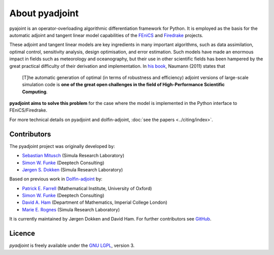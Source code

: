 .. title:: dolfin-adjoint about

***************
About pyadjoint
***************

pyajoint is an operator-overloading algorithmic differentiation framework for
Python. It is employed as the basis for the automatic adjoint and tangent
linear model capabilities of the `FEniCS <http://www.dolfin-adjoint.org>`__ and 
`Firedrake <http://firedrakeproject.org>`__ projects.

These adjoint and tangent linear models are key ingredients in many
important algorithms, such as data assimilation, optimal control,
sensitivity analysis, design optimisation, and error estimation.  Such
models have made an enormous impact in fields such as meteorology and
oceanography, but their use in other scientific fields has been
hampered by the great practical difficulty of their derivation and
implementation. In `his book`_, Naumann (2011) states that

 [T]he automatic generation of optimal (in terms of robustness and
 efficiency) adjoint versions of large-scale simulation code is **one
 of the great open challenges in the field of High-Performance
 Scientific Computing**.

**pyadjoint aims to solve this problem** for the case
where the model is implemented in the Python interface to FEniCS/Firedrake.

.. _his book: http://dx.doi.org/10.1137/1.9781611972078


.. _ChangeLog.rst: https://github.com/dolfin-adjoint/pyadjoint/blob/master/ChangeLog.rst
.. _available here: https://github.com/dolfin-adjoint/pyadjoint/blob/master/tests/migration/README.md
.. _contact us: support/index.html
.. _pyadjoint: https://github.com/dolfin-adjoint/pyadjoint
.. _documentation: http://dolfin-adjoint-doc.readthedocs.io/
.. _Wilkinson prize for numerical software: http://www.nag.co.uk/other/WilkinsonPrize.html
.. _poster: https://drive.google.com/file/d/1NjIFj07u_QMfuXB2Z8uv5f2LUDwY1XeM/view?usp=sharing


For more technical details on pyadjoint and dolfin-adjoint, :doc:`see
the papers <../citing/index>`.

Contributors
============

The pyadjoint project was originally developed by:

- `Sebastian Mitusch <https://www.simula.no/people/sebastkm>`__ (Simula Research Laboratory)
- `Simon W. Funke <http://www.simonfunke.com>`__ (Deeptech Consulting)
- `Jørgen S. Dokken <https://www.simula.no/people/dokken>`__ (Simula Research Laboratory)

Based on previous work in `Dolfin-adjoint <https://www.dolfin-adjoint.org>`__ by:

- `Patrick E. Farrell <http://pefarrell.org>`__ (Mathematical Institute, University of Oxford)
- `Simon W. Funke <http://www.simonfunke.com>`__ (Deeptech Consulting)
- `David A. Ham <http://www.ic.ac.uk/people/david.ham>`__ (Department of Mathematics, Imperial College London)
- `Marie E. Rognes <http://www.simula.no/people/meg/>`__ (Simula Research Laboratory)

It is currently maintained by Jørgen Dokken and David Ham. For further
contributors see `GitHub
<https://github.com/dolfin-adjoint/pyadjoint/graphs/contributors>`__.

Licence
=======

`pyadjoint` is
freely available under the `GNU LGPL
<http://www.gnu.org/licenses/lgpl.html>`__, version 3.
